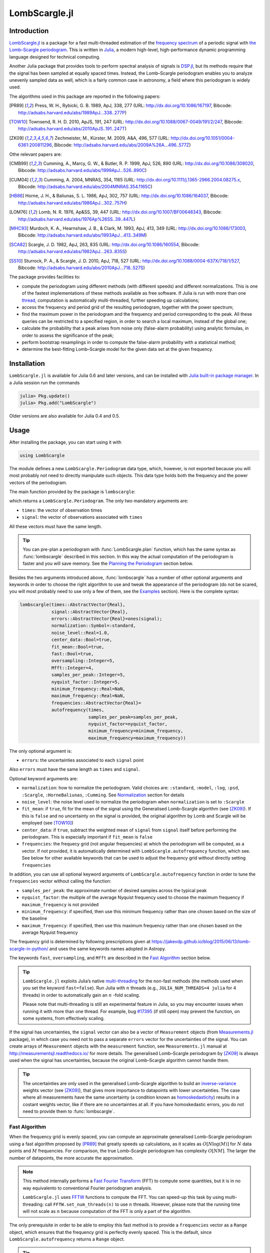 LombScargle.jl
==============

Introduction
------------

`LombScargle.jl <https://github.com/giordano/LombScargle.jl>`__ is a package for
a fast multi-threaded estimation of the `frequency spectrum
<https://en.wikipedia.org/wiki/Frequency_spectrum>`__ of a periodic signal with
`the Lomb–Scargle periodogram
<https://en.wikipedia.org/wiki/The_Lomb–Scargle_periodogram>`__.  This is
written in `Julia <http://julialang.org/>`__, a modern high-level,
high-performance dynamic programming language designed for technical computing.

Another Julia package that provides tools to perform spectral analysis of
signals is `DSP.jl <https://github.com/JuliaDSP/DSP.jl>`__, but its methods
require that the signal has been sampled at equally spaced times.  Instead, the
Lomb–Scargle periodogram enables you to analyze unevenly sampled data as well,
which is a fairly common case in astronomy, a field where this periodogram is
widely used.

The algorithms used in this package are reported in the following papers:

.. [PR89] Press, W. H., Rybicki, G. B. 1989, ApJ, 338, 277 (URL:
	  http://dx.doi.org/10.1086/167197, Bibcode:
	  http://adsabs.harvard.edu/abs/1989ApJ...338..277P)
.. [TOW10] Townsend, R. H. D. 2010, ApJS, 191, 247 (URL:
	   http://dx.doi.org/10.1088/0067-0049/191/2/247, Bibcode:
	   http://adsabs.harvard.edu/abs/2010ApJS..191..247T)
.. [ZK09] Zechmeister, M., Kürster, M. 2009, A&A, 496, 577 (URL:
	  http://dx.doi.org/10.1051/0004-6361:200811296, Bibcode:
	  http://adsabs.harvard.edu/abs/2009A%26A...496..577Z)

Othe relevant papers are:

.. [CMB99] Cumming, A., Marcy, G. W., & Butler, R. P. 1999, ApJ, 526, 890 (URL:
	   http://dx.doi.org/10.1086/308020, Bibcode:
	   http://adsabs.harvard.edu/abs/1999ApJ...526..890C)
.. [CUM04] Cumming, A. 2004, MNRAS, 354, 1165 (URL:
	   http://dx.doi.org/10.1111/j.1365-2966.2004.08275.x, Bibcode:
	   http://adsabs.harvard.edu/abs/2004MNRAS.354.1165C)
.. [HB86] Horne, J. H., & Baliunas, S. L. 1986, ApJ, 302, 757 (URL:
	  http://dx.doi.org/10.1086/164037, Bibcode:
	  http://adsabs.harvard.edu/abs/1986ApJ...302..757H)
.. [LOM76] Lomb, N. R. 1976, Ap&SS, 39, 447 (URL:
	   http://dx.doi.org/10.1007/BF00648343, Bibcode:
	   http://adsabs.harvard.edu/abs/1976Ap%26SS..39..447L)
.. [MHC93] Murdoch, K. A., Hearnshaw, J. B., & Clark, M. 1993, ApJ, 413, 349
	   (URL: http://dx.doi.org/10.1086/173003, Bibcode:
	   http://adsabs.harvard.edu/abs/1993ApJ...413..349M)
.. [SCA82] Scargle, J. D. 1982, ApJ, 263, 835 (URL:
	   http://dx.doi.org/10.1086/160554, Bibcode:
	   http://adsabs.harvard.edu/abs/1982ApJ...263..835S)
.. [SS10] Sturrock, P. A., & Scargle, J. D. 2010, ApJ, 718, 527 (URL:
	  http://dx.doi.org/10.1088/0004-637X/718/1/527, Bibcode:
	  http://adsabs.harvard.edu/abs/2010ApJ...718..527S)

The package provides facilities to:

* compute the periodogram using different methods (with different speeds) and
  different normalizations.  This is one of the fastest implementations of these
  methods available as free software.  If Julia is run with more than one
  `thread
  <http://docs.julialang.org/en/stable/manual/parallel-computing/#multi-threading-experimental>`_,
  computation is automatically multi-threaded, further speeding up calculations;
* access the frequency and period grid of the resulting periodogram, together
  with the power spectrum;
* find the maximum power in the periodogram and the frequency and period
  corresponding to the peak.  All these queries can be restricted to a specified
  region, in order to search a local maximum, instead of the global one;
* calculate the probability that a peak arises from noise only (false-alarm
  probability) using analytic formulas, in order to assess the significance of
  the peak;
* perform bootstrap resamplings in order to compute the false-alarm probability
  with a statistical method;
* determine the best-fitting Lomb–Scargle model for the given data set at the
  given frequency.

Installation
------------

``LombScargle.jl`` is available for Julia 0.6 and later versions, and can be
installed with `Julia built-in package manager
<http://docs.julialang.org/en/stable/manual/packages/>`__.  In a Julia session
run the commands

.. code-block:: julia

    julia> Pkg.update()
    julia> Pkg.add("LombScargle")

Older versions are also available for Julia 0.4 and 0.5.

Usage
-----

After installing the package, you can start using it with

.. code-block:: julia

    using LombScargle

The module defines a new ``LombScargle.Periodogram`` data type, which, however,
is not exported because you will most probably not need to directly manipulate
such objects.  This data type holds both the frequency and the power vectors of
the periodogram.

The main function provided by the package is ``lombscargle``:

.. function:: lombscargle(times::AbstractVector{Real}, signal::AbstractVector{Real})

which returns a ``LombScargle.Periodogram``.  The only two mandatory arguments
are:

-  ``times``: the vector of observation times
-  ``signal``: the vector of observations associated with ``times``

All these vectors must have the same length.

.. Tip::

   You can pre-plan a periodogram with :func:`LombScargle.plan` function, which
   has the same syntax as :func:`lombscargle` described in this section.  In
   this way the actual computation of the periodogram is faster and you will
   save memory.  See the `Planning the Periodogram`_ section below.

Besides the two arguments introduced above, :func:`lombscargle` has a number of
other optional arguments and keywords in order to choose the right algorithm to
use and tweak the appearance of the periodogram (do not be scared, you will most
probably need to use only a few of them, see the Examples_ section).  Here is
the complete syntax:

.. code-block:: julia

    lombscargle(times::AbstractVector{Real},
                signal::AbstractVector{Real},
                errors::AbstractVector{Real}=ones(signal);
                normalization::Symbol=:standard,
                noise_level::Real=1.0,
                center_data::Bool=true,
                fit_mean::Bool=true,
                fast::Bool=true,
                oversampling::Integer=5,
                Mfft::Integer=4,
                samples_per_peak::Integer=5,
                nyquist_factor::Integer=5,
                minimum_frequency::Real=NaN,
                maximum_frequency::Real=NaN,
                frequencies::AbstractVector{Real}=
                autofrequency(times,
                              samples_per_peak=samples_per_peak,
                              nyquist_factor=nyquist_factor,
                              minimum_frequency=minimum_frequency,
                              maximum_frequency=maximum_frequency))

The only optional argument is:

-  ``errors``: the uncertainties associated to each ``signal`` point

Also ``errors`` must have the same length as ``times`` and ``signal``.

Optional keyword arguments are:

- ``normalization``: how to normalize the periodogram.  Valid choices are:
  ``:standard``, ``:model``, ``:log``, ``:psd``, ``:Scargle``,
  ``:HorneBaliunas``, ``:Cumming``.  See Normalization_ section for details
- ``noise_level``: the noise level used to normalize the periodogram when
  ``normalization`` is set to ``:Scargle``
- ``fit_mean``: if ``true``, fit for the mean of the signal using the
  Generalised Lomb–Scargle algorithm (see [ZK09]_).  If this is ``false`` and no
  uncertainty on the signal is provided, the original algorithm by Lomb and
  Scargle will be employed (see [TOW10]_)
- ``center_data``: if ``true``, subtract the weighted mean of ``signal`` from
  ``signal`` itself before performing the periodogram.  This is especially
  important if ``fit_mean`` is ``false``
- ``frequencies``: the frequecy grid (not angular frequencies) at which the
  periodogram will be computed, as a vector. If not provided, it is
  automatically determined with ``LombScargle.autofrequency`` function, which
  see. See below for other available keywords that can be used to adjust the
  frequency grid without directly setting ``frequencies``

In addition, you can use all optional keyword arguments of
``LombScargle.autofrequency`` function in order to tune the
``frequencies`` vector without calling the function:

-  ``samples_per_peak``: the approximate number of desired samples
   across the typical peak
-  ``nyquist_factor``: the multiple of the average Nyquist frequency
   used to choose the maximum frequency if ``maximum_frequency`` is not
   provided
-  ``minimum_frequency``: if specified, then use this minimum frequency
   rather than one chosen based on the size of the baseline
-  ``maximum_frequency``: if specified, then use this maximum frequency
   rather than one chosen based on the average Nyquist frequency

The frequency grid is determined by following prescriptions given at
https://jakevdp.github.io/blog/2015/06/13/lomb-scargle-in-python/ and
uses the same keywords names adopted in Astropy.

The keywords ``fast``, ``oversampling``, and ``Mfft`` are described in the `Fast
Algorithm`_ section below.

.. Tip::

   ``LombScargle.jl`` exploits Julia’s native `multi-threading
   <http://docs.julialang.org/en/stable/manual/parallel-computing/#multi-threading-experimental>`_
   for the non-fast methods (the methods used when you set the keyword
   ``fast=false``).  Run Julia with :math:`n` threads (e.g.,
   ``JULIA_NUM_THREADS=4 julia`` for 4 threads) in order to automatically gain
   an :math:`n` -fold scaling.

   Please note that multi-threading is still an experimental feature in Julia,
   so you may encounter issues when running it with more than one thread.  For
   example, bug `#17395 <https://github.com/JuliaLang/julia/issues/17395>`__ (if
   still open) may prevent the function, on some systems, from effectively
   scaling.

If the signal has uncertainties, the ``signal`` vector can also be a vector of
``Measurement`` objects (from `Measurements.jl
<https://github.com/giordano/Measurements.jl>`__ package), in which case you
need not to pass a separate ``errors`` vector for the uncertainties of the
signal. You can create arrays of ``Measurement`` objects with the
``measurement`` function, see ``Measurements.jl`` manual at
http://measurementsjl.readthedocs.io/ for more details.  The generalised
Lomb–Scargle periodogram by [ZK09]_ is always used when the signal has
uncertainties, because the original Lomb–Scargle algorithm cannot handle them.

.. Tip::

   The uncertainties are only used in the generalised Lomb–Scargle algorithm to
   build an `inverse-variance
   <https://en.wikipedia.org/wiki/Inverse-variance_weighting>`_ weights vector
   (see [ZK09]_), that gives more importance to datapoints with lower
   uncertainties.  The case where all measurements have the same uncertainty (a
   condition known as `homoskedasticity
   <https://en.wikipedia.org/wiki/Homoscedasticity>`_) results in a costant
   weights vector, like if there are no uncertainties at all.  If you have
   homoskedastic errors, you do not need to provide them to :func:`lombscargle`.

Fast Algorithm
~~~~~~~~~~~~~~

When the frequency grid is evenly spaced, you can compute an approximate
generalised Lomb–Scargle periodogram using a fast algorithm proposed by [PR89]_
that greatly speeds up calculations, as it scales as :math:`O[N \log(M)]` for
:math:`N` data points and :math:`M` frequencies.  For comparison, the true
Lomb–Scargle periodogram has complexity :math:`O[NM]`.  The larger the number of
datapoints, the more accurate the approximation.

.. Note::

   This method internally performs a `Fast Fourier Transform
   <https://en.wikipedia.org/wiki/Fast_Fourier_transform>`_ (FFT) to compute
   some quantities, but it is in no way equivalento to conventional Fourier
   periodogram analysis.

   ``LombScargle.jl`` uses `FFTW <http://fftw.org/>`_ functions to compute the
   FFT.  You can speed-up this task by using multi-threading: call
   ``FFTW.set_num_threads(n)`` to use :math:`n` threads.  However, please note
   that the running time will not scale as :math:`n` because computation of the
   FFT is only a part of the algorithm.

The only prerequisite in order to be able to employ this fast method is to
provide a ``frequencies`` vector as a ``Range`` object, which ensures that the
frequency grid is perfectly evenly spaced.  This is the default, since
``LombScargle.autofrequency`` returns a ``Range`` object.

.. Tip::

   In Julia, a ``Range`` object can be constructed for example with the
   `linspace
   <http://docs.julialang.org/en/stable/stdlib/arrays/#Base.linspace>`_ function
   (you specify the start and the end of the range, and optionally the length of
   the vector) or with the syntax `start:stop
   <http://docs.julialang.org/en/stable/stdlib/math/#Base.:>`_ (you specify the
   start and the end of the range, and optionally the linear step; a related
   function is `colon
   <http://docs.julialang.org/en/stable/stdlib/math/#Base.colon>`_).  Somewhere
   in the middle is the `range
   <http://docs.julialang.org/en/stable/stdlib/math/#Base.range>`_ function: you
   specify the start of the range and the length of the vector, and optionally
   the linear step.

Since this fast method is accurate only for large datasets, it is enabled by
default only if the number of output frequencies is larger than 200.  You can
override the default choice of using this method by setting the ``fast`` keyword
to ``true`` or ``false``.  We recall that in any case, the ``frequencies``
vector must be a ``Range`` in order to use this method.

To summarize, provided that ``frequencies`` vector is a ``Range`` object, you
can use the fast method:

* by default if the length of the output frequency grid is larger than 200
  points
* in any case with the ``fast=true`` keyword

Setting ``fast=false`` always ensures you that this method will not be used,
instead ``fast=true`` actually enables it only if ``frequencies`` is a
``Range``.

The two integer keywords ``ovesampling`` and ``Mfft`` can be passed to
:func:`lombscargle` in order to affect the computation in the fast method:

* ``oversampling``: oversampling the frequency factor for the approximation;
  roughly the number of time samples across the highest-frequency sinusoid.
  This parameter contains the tradeoff between accuracy and speed.
* ``Mfft``: the number of adjacent points to use in the FFT approximation.

Normalization
~~~~~~~~~~~~~

By default, the periodogram :math:`p(f)` is normalized so that it has values in
the range :math:`0 \leq p(f) \leq 1`, with :math:`p = 0` indicating no
improvement of the fit and :math:`p = 1` a "perfect" fit (100% reduction of
:math:`\chi^2` or :math:`\chi^2 = 0`).  This is the normalization suggested by
[LOM76]_ and [ZK09]_, and corresponds to the ``:standard`` normalization in
:func:`lombscargle` function.  [ZK09]_ wrote the formula for the power of the
periodogram at frequency :math:`f` as

.. math:: p(f) = \frac{1}{YY}\left[\frac{YC^2_{\tau}}{CC_{\tau}} + \frac{YS^2_{\tau}}{SS_{\tau}}\right]

See the paper for details.  The other normalizations for periodograms
:math:`P(f)` are calculated from this one.  In what follows, :math:`N` is the
number of observations.

- ``:model``:

  .. math::
     P(f) = \frac{p(f)}{1 - p(f)}

- ``:log``:

  .. math::
     P(f) = -\log(1 - p(f))

- ``:psd``:

  .. math::
     P(f) = \frac{1}{2}\left[\frac{YC^2_{\tau}}{CC_{\tau}} +
            \frac{YS^2_{\tau}}{SS_{\tau}}\right] = p(f) \frac{YY}{2}

- ``:Scargle``:

  .. math::
     P(f) = \frac{p(f)}{\text{noise level}}

  This normalization can be used when you know the noise level (expected from
  the a priori known noise variance or population variance), but this isn’t
  usually the case.  See [SCA82]_
- ``:HorneBaliunas``:

  .. math::
     P(f) = \frac{N - 1}{2} p(f)

  This is like the ``:Scargle`` normalization, where the noise has been
  estimated for Gaussian noise to be :math:`(N - 1)/2`.  See [HB86]_
- If the data contains a signal or if errors are under- or overestimated or if
  intrinsic variability is present, then :math:`(N-1)/2` may not be a good
  uncorrelated estimator for the noise level.  [CMB99]_ suggested to estimate
  the noise level a posteriori with the residuals of the best fit and normalised
  the periodogram as:

  .. math::
     P(f) = \frac{N - 3}{2} \frac{p(f)}{1 - p(f_{\text{best}})}

  This is the ``:Cumming`` normalization option

Planning the Periodogram
~~~~~~~~~~~~~~~~~~~~~~~~

In a manner similar to planning Fourier transforms with FFTW, it is possible to
speed-up computation of the Lomb–Scargle periodogram by pre-planning it with
``LombScargle.plan`` function.  It has the same syntax as :func:`lombscargle`,
which in the base case is:

.. function:: LombScargle.plan(times::AbstractVector{Real}, signal::AbstractVector{Real})

It takes all the same argument as :func:`lombscargle` shown above and returns a
``LombScargle.PeriodogramPlan`` object after having pre-computed certain
quantities needed afterwards, and pre-allocated the memory for the periodogram.
It is highly suggested to plan a periodogram before actually computing it,
especially for the fast method.  Once you plan a periodogram, you can pass the
``LombScargle.PeriodogramPlan`` to :func:`lombscargle` as the only argument.

Pre-planning the periodogram is also useful if you want to calculate the
false-alarm probability via bootstrapping with :func:`LombScargle.bootstrap`
function, because you ensure that you will use the same options you used to
compute the periodogram, besides saving time and memory.

Access Frequency Grid and Power Spectrum of the Periodogram
~~~~~~~~~~~~~~~~~~~~~~~~~~~~~~~~~~~~~~~~~~~~~~~~~~~~~~~~~~~

.. function:: power(p::Periodogram)
.. function:: freq(p::Periodogram)
.. function:: freqpower(p::Periodogram)

:func:`lombscargle` function return a ``LombScargle.Periodogram`` object, but
you most probably want to use the frequency grid and the power spectrum. You can
access these vectors with ``freq`` and ``power`` functions, just like in
``DSP.jl`` package. If you want to get the 2-tuple ``(freq(p), power(p))`` use
the ``freqpower`` function.

Access Periods and their and Power in the Periodogram
~~~~~~~~~~~~~~~~~~~~~~~~~~~~~~~~~~~~~~~~~~~~~~~~~~~~~

.. function:: period(p::Periodogram)
.. function:: periodpower(p::Periodogram)

These utilities are the analogs of :func:`freq` and :func:`freqpower`, but
relative to the periods instead of the frequencies.  Thus ``period(p)`` returns
the vector of periods in the periodogram, that is ``1./freq(p)``, and
``periodpower(p)`` gives you the 2-tuple ``(period(p), power(p))``.

``findmaxpower``, ``findmaxfreq``, and ``findmaxperiod`` Functions
~~~~~~~~~~~~~~~~~~~~~~~~~~~~~~~~~~~~~~~~~~~~~~~~~~~~~~~~~~~~~~~~~~

.. function:: findmaxpower(p::Periodogram)
.. function:: findmaxfreq(p::Periodogram, [interval::AbstractVector{Real}], threshold::Real=findmaxpower(p))
.. function:: findmaxperiod(p::Periodogram, [interval::AbstractVector{Real}], threshold::Real=findmaxpower(p))

Once you compute the periodogram, you usually want to know which are the
frequencies or periods with highest power.  To do this, you can use the
:func:`findmaxfreq` and :func:`findmaxperiod` functions.  They return the vector
of frequencies and periods, respectively, with the highest power in the
periodogram ``p``.  If a scalar real argument ``threshold`` is provided, return
the frequencies with power larger than or equal to ``threshold``.  If you want
to limit the search to a narrower frequency or period range, pass as second
argument a vector with the extrema of the interval.

The value of the highest power of a periodogram can be calculated with the
:func:`findmaxpower` function.

False-Alarm Probability
~~~~~~~~~~~~~~~~~~~~~~~

.. function:: prob(P::Periodogram, power::Real)
.. function:: probinv(P::Periodogram, prob::Real)
.. function:: fap(P::Periodogram, power::Real)
.. function:: fapinv(P::Periodogram, fap::Real)

Noise in the data produce fluctuations in the periodogram that will present
several local peaks, but not all of them related to real periodicities.  The
significance of the peaks can be tested by calculating the probability that its
power can arise purely from noise.  The higher the value of the power, the lower
will be this probability.

.. Note::

   [CMB99]_ showed that the different normalizations result in different
   probability functions.  ``LombScargle.jl`` can calculate the probability (and
   the false-alarm probability) only for the normalizations reported by [ZK09]_,
   that are ``:standard``, ``:Scargle``, ``:HorneBaliunas``, and ``:Cumming``.

The probability :math:`\text{Prob}(p > p_{0})` that the periodogram power
:math:`p` can exceed the value :math:`p_{0}` can be calculated with the
:func:`prob` function, whose first argument is the periodogram and the second
one is the :math:`p_{0}` value.  The function :func:`probinv` is its inverse: it
takes the probability as second argument and returns the corresponding
:math:`p_{0}` value.

Here are the probability functions for each normalization supported by
``LombScargle.jl``:

- ``:standard`` (:math:`p \in [0, 1]`):

  .. math::
     \text{Prob}(p > p_{0}) = (1 - p_{0})^{(N - 3)/2}

- ``:Scargle`` (:math:`p \in [0, \infty)`):

  .. math::
     \text{Prob}(p > p_{0}) = \exp(-p_{0})

- ``:HorneBaliunas`` (:math:`p \in [0, (N - 1)/2]`):

  .. math::
     \text{Prob}(p > p_{0}) = \left(1 - \frac{2p_{0}}{N - 1}\right)^{(N - 3)/2}

- ``:Cumming`` (:math:`p \in [0, \infty)`):

  .. math::
     \text{Prob}(p > p_{0}) = \left(1 + \frac{2p_{0}}{N - 3}\right)^{-(N - 3)/2}

As explained by [SS10]_, «the term "false-alarm probability" denotes the
probability that at least one out of :math:`M` independent power values in a
prescribed search band of a power spectrum computed from a white-noise time
series is expected to be as large as or larger than a given value».
``LombScargle.jl`` provides the :func:`fap` function to calculate the
false-alarm probability (FAP) of a given power in a periodogram.  Its first
argument is the periodogram, the second one is the value :math:`p_{0}` of the
power of which you want to calculate the FAP.  The function :func:`fap` uses the
formula

.. math::
   \text{FAP} = 1 - (1 - \text{Prob}(p > p_{0}))^M

where :math:`M` is the number of independent frequencies estimated with :math:`M
= T \cdot \Delta f`, being :math:`T` the duration of the observations and
:math:`\Delta f` the width of the frequency range in which the periodogram has
been calculated (see [CUM04]_).  The function :func:`fapinv` is the inverse of
:func:`fap`: it takes as second argument the value of the FAP and returns the
corresponding value :math:`p_{0}` of the power.

The detection threshold :math:`p_{0}` is the periodogram power corresponding to
some (small) value of :math:`\text{FAP}`, i.e. the value of :math:`p` exceeded
due to noise alone in only a small fraction :math:`\text{FAP}` of trials.  An
observed power larger than :math:`p_{0}` indicates that a signal is likely
present (see [CUM04]_).

.. Caution::

   Some authors stressed that this method to calculate the false-alarm
   probability is not completely reliable.  A different approach to calculate
   the false-alarm probability is to perform Monte Carlo or bootstrap
   simulations in order to determine how often a certain power level
   :math:`p_{0}` is exceeded just by chance (see [CMB99]_, [CUM04]_, and
   [ZK09]_).  See next section.

Bootstrapping
'''''''''''''

.. function:: LombScargle.bootstrap(N::Integer, t::AbstractVector{Real}, s::AbstractVector{Real}, ...)
.. function:: LombScargle.bootstrap(N::Integer, plan::LombScargle.PeriodogramPlan)
.. function:: fap(b::Bootstrap, power::Real)
.. function:: fapinv(b::Bootstrap, prob::Real)

One of the possible and most simple statistical methods that you can use to
measure the false-alarm probability and its inverse is `bootstrapping
<https://en.wikipedia.org/wiki/Bootstrapping_%28statistics%29>`__ (see section
4.2.2 of [MHC93]_).

.. Note::

   We emphasize that you can use this method only if you know your data points
   are `independent and identically distributed
   <https://en.wikipedia.org/wiki/Independent_and_identically_distributed_random_variables>`__,
   and they have `white uncorrelated noise
   <https://en.wikipedia.org/wiki/White_noise>`__.

The recipe of the bootstrap method is very simple to implement:

* repeat the Lomb–Scargle analysis a large number :math:`N` of times on the
  original data, but with the signal (and errors, if present) vector randomly
  shuffled.  As an alternative, shuffle only the time vector;
* out of all these simulations, store the powers of the highest peaks;
* in order to estimate the false-alarm probability of a given power, count how
  many times the highest peak of the simulations exceeds that power, as a
  fraction of :math:`N`.  If you instead want to find the inverse of the
  false-alarm probability :math:`\text{prob}`, looks for the
  :math:`N\cdot\text{prob}`-th element of the highest peaks vector sorted in
  descending order.

Remember to pass to :func:`lombscargle` function the same options, if any, you
used to compute the Lomb–Scargle periodogram before.

``LombScargle.jl`` provides simple methods to perform such analysis.  The
:func:`LombScargle.bootstrap` function allows you to create a bootstrap sample
with ``N`` permutations of the original data.  All the arguments after the first
one are passed around to :func:`lombscargle`.  The output is a
``LombScargle.Bootstrap`` object.

You can also pass to :func:`LombScargle.bootstrap` a pre-computed
``LombScargle.PeriodogramPlan`` as second argument.  In this way you will be
sure to use exactly the same options you used before for computing the
periodogram with the same periodogram plan.

The false-alarm probability and its inverse can be calculated with :func:`fap`
and :func:`fapinv` functions respectively.  Their syntax is the same as the
methods introduced above, but with a ``LombScargle.Bootstrap`` object as first
argument, instead of the ``LombScargle.Periodogram`` one.

``LombScargle.model`` Function
~~~~~~~~~~~~~~~~~~~~~~~~~~~~~~

.. function:: LombScargle.model(times, signal, frequency)

For each frequency :math:`f` (and hence for the corresponding angular frequency
:math:`\omega = 2\pi f`) the Lomb–Scargle algorithm looks for the sinusoidal
function of the type

.. math::

   a_f\cos(\omega t) + b_f\sin(\omega t) + c_f

that best fits the data.  In the original Lomb–Scargle algorithm the offset
:math:`c` is null (see [LOM76]_).  In order to find the best-fitting
coefficients :math:`a_f`, :math:`b_f`, and :math:`c_f` for the given frequency
:math:`f`, without actually performing the periodogram, you can solve the linear
system :math:`\mathbf{A}x = \mathbf{y}`, where :math:`\mathbf{A}` is the matrix

.. math::

   \begin{bmatrix}
     \cos(\omega t) & \sin(\omega t) & 1
   \end{bmatrix} =
   \begin{bmatrix}
     \cos(\omega t_{1}) & \sin(\omega t_{1}) & 1      \\
     \vdots             & \vdots             & \vdots \\
     \cos(\omega t_{n}) & \sin(\omega t_{n}) & 1
   \end{bmatrix}

:math:`t = [t_1, \dots, t_n]^\text{T}` is the column vector of observation
times, :math:`x` is the column vector with the unknown coefficients

.. math::

   \begin{bmatrix}
     a_f \\
     b_f \\
     c_f
   \end{bmatrix}

and :math:`\textbf{y}` is the column vector of the signal.  The solution of the
matrix gives the wanted coefficients.

This is what the :func:`LombScargle.model` function does in order to return the
best fitting Lomb–Scargle model for the given signal at the given frequency.

Mandatory arguments are:

* ``times``: the observation times
* ``signal``: the signal, sampled at ``times`` (must have the same length as
  ``times``)
* ``frequency``: the frequency at which to calculate the model

The complete syntax of :func:`LombScargle.model` has additional arguments:

.. code-block:: julia

    LombScargle.model(times::AbstractVector{Real},
                      signal::AbstractVector{Real},
                      [errors::AbstractVector{Real},]
                      frequency::Real,
                      [times_fit::AbstractVector{Real}];
                      center_data::Bool=true,
                      fit_mean::Bool=true)

The optional arguments are:

* ``errors``: the vector of uncertainties of the signal.  If provided, it must
  have the same length as ``signal`` and ``times``, and be the third argument.
  Like for :func:`lombscargle`, if the signal has uncertainties, the ``signal``
  vector can also be a vector of ``Measurement`` objects, and this argument
  should be omitted
* ``times_fit``: the vector of times at which the model will be calculated.  It
  defaults to ``times``.  If provided, it must come after ``frequency``

Optional boolean keywords ``center_data`` and ``fit_mean`` have the same meaning
as in :func:`lombscargle` function:

* ``fit_mean``: whether to fit for the mean.  If this is ``false``, like in the
  original Lomb–Scargle periodogram, :math:`\mathbf{A}` does not have the third
  column of ones, :math:`c_f` is set to :math:`0` and the unknown vector to be
  determined becomes :math:`x = [a_f, b_f]^\text{T}`
* ``center_data``: whether the data should be pre-centered before solving the
  linear system.  This is particularly important if ``fit_mean=false``

Examples
--------

Here is an example of a noisy periodic signal (:math:`\sin(\pi t) +
1.5\cos(2\pi t)`) sampled at unevenly spaced times.

.. code-block:: julia

   julia> using LombScargle

   julia> ntimes = 1001
   1001

   julia> t = linspace(0.01, 10pi, ntimes) # Observation times
   0.01:0.03140592653589793:31.41592653589793

   julia> t += step(t)*rand(ntimes) # Randomize times

   julia> s = sinpi.(t) .+ 1.5cospi.(2t) .+ rand(ntimes) # The signal

   julia> plan = LombScargle.plan(t, s); # Pre-plan the periodogram

   julia> pgram = lombscargle(plan) # Compute the periodogram
   LombScargle.Periodogram{Float64,StepRangeLen{Float64,Base.TwicePrecision{Float64},Base.TwicePrecision{Float64}},Array{Float64,1}}([0.000472346, 0.000461633, 0.000440906, 0.000412717, 0.000383552, 0.000355828, 0.000289723, 0.000154585, 3.44734e-5, 5.94437e-7  …  3.15125e-5, 0.000487391, 0.0018939, 0.00367003, 0.00484181, 0.00495189, 0.00453233, 0.00480968, 0.00619657, 0.0074052], 0.003185690706734265:0.00637138141346853:79.72190993602499, [0.0295785, 0.0540516, 0.0780093, 0.122759, 0.15685, 0.192366, 0.206601, 0.252829, 0.265771, 0.315443  …  31.1512, 31.1758, 31.2195, 31.2342, 31.2752, 31.293, 31.3517, 31.3761, 31.4148, 31.4199], :standard)

You can plot the result, for example with `Plots
<https://github.com/tbreloff/Plots.jl>`__ package.  Use :func:`freqpower`
function to get the frequency grid and the power of the periodogram as a
2-tuple.

.. code-block:: julia

   using Plots
   plot(freqpower(pgram)...)

.. image:: freq-periodogram.png

You can also plot the power vs the period, instead of the frequency, with
:func:`periodpower`:

.. code-block:: julia

   using Plots
   plot(periodpower(pgram)...)

.. image:: period-periodogram.png


.. Caution::

   If you do not fit for the mean of the signal (``fit_mean=false`` keyword to
   :func:`lombscargle` function) without centering the data
   (``center_data=false``) you can get inaccurate results.  For example,
   spurious peaks at low frequencies can appear and the real peaks lose power:

   .. code-block:: julia

      plot(freqpower(lombscargle(t, s, fit_mean=false, center_data=false))...)

   .. image:: figure_2.png

.. Tip::

   You can tune the frequency grid with appropriate keywords to
   :func:`lombscargle` function.  For example, in order to increase the sampling
   increase ``samples_per_peak``, and set ``maximum_frequency`` to lower values
   in order to narrow the frequency range:

   .. code-block:: julia

      plot(freqpower(lombscargle(t, s, samples_per_peak=20, maximum_frequency=1.5))...)

   .. image:: figure_3.png

   If you simply want to use your own frequency grid, directly set the
   ``frequencies`` keyword:

   .. code-block:: julia

      plot(freqpower(lombscargle(t, s, frequencies=0.001:1e-3:1.5))...)

   .. image:: figure_4.png

Signal with Uncertainties
~~~~~~~~~~~~~~~~~~~~~~~~~

The generalised Lomb–Scargle periodogram is able to handle a signal with
uncertainties, and they will be used as weights in the algorithm.  The
uncertainties can be passed either as the third optional argument ``errors`` to
:func:`lombscargle` or by providing this function with a ``signal`` vector of
type ``Measurement`` (from `Measurements.jl
<https://github.com/giordano/Measurements.jl>`__ package).

.. code-block:: julia

    using Measurements, Plots
    ntimes = 1001
    t = linspace(0.01, 10pi, ntimes)
    s = sinpi.(2t)
    errors = rand(0.1:1e-3:4.0, ntimes)
    # Run one of the two following equivalent commands
    plot(freqpower(lombscargle(t, s, errors, maximum_frequency=1.5))...)
    plot(freqpower(lombscargle(t, measurement(s, errors), maximum_frequency=1.5))...)

.. image:: freq-uncertainties.png

This is the plot of the power versus the period:

.. code-block:: julia

    # Run one of the two following equivalent commands
    plot(periodpower(lombscargle(t, s, errors, maximum_frequency=1.5))...)
    plot(periodpower(lombscargle(t, measurement(s, errors), maximum_frequency=1.5))...)

.. image:: period-uncertainties.png

We recall that the generalised Lomb–Scargle algorithm is used when the
``fit_mean`` optional keyword to :func:`lombscargle` is ``true`` if no error is
provided, instead it is always used if the signal has uncertainties.

Find Highest Power and Associated Frequencies and Periods
~~~~~~~~~~~~~~~~~~~~~~~~~~~~~~~~~~~~~~~~~~~~~~~~~~~~~~~~~

:func:`findmaxfreq` function tells you the frequencies with the highest power in
the periodogram (and you can get the period by taking its inverse):

.. code-block:: julia

   julia> t = linspace(0, 10, 1001)

   julia> s = sinpi.(t)

   julia> plan = LombScargle.plan(t, s) # Plan the periodogram

   julia> p = lombscargle(plan)

   julia> findmaxperiod(p) # Period with highest power
   1-element Array{Float64,1}:
    0.00498778

   julia> findmaxfreq(p) # Frequency with the highest power
   1-element Array{Float64,1}:
    200.49

This peak is at high frequencies, very far from the expected value of the period
of 2.  In order to find the real peak, you can either narrow the ranges in order
to exclude higher armonics

.. code-block:: julia

   julia> findmaxperiod(p, [1, 10]) # Limit the search to periods in [1, 10]
   1-element Array{Float64,1}:
    2.04082

   julia> findmaxfreq(p, [0.1, 1]) # Limit the search to frequencies in [0.1, 1]
   1-element Array{Float64,1}:
    0.49

or pass the ``threshold`` argument to :func:`findmaxfreq` or
:func:`findmaxperiod`.  You can use :func:`findmaxpower` to discover the highest
power in the periodogram:

.. code-block:: julia

   julia> findmaxpower(p)
   0.9958310178312316

   julia> findmaxperiod(p, 0.95)
   10-element Array{Float64,1}:
    2.04082
    1.96078
    0.0100513
    0.0100492
    0.00995124
    0.00994926
    0.00501278
    0.00501228
    0.00498778
    0.00498728

   julia> findmaxfreq(p, 0.95)
   10-element Array{Float64,1}:
      0.49
      0.51
     99.49
     99.51
    100.49
    100.51
    199.49
    199.51
    200.49
    200.51

The first peak is the real one, the other double peaks appear at higher
armonics.

.. Tip::

   Usually, plotting the periodogram can give you a clue of what’s going on.

Significance of the Peaks
~~~~~~~~~~~~~~~~~~~~~~~~~

The significance of the peaks in the Lomb–Scargle periodogram can be assessed by
measuring the `False-Alarm Probability`_.  Analytic expressions of this quantity
and its inverse can be obtained with the :func:`fap` and :func:`fapinv`
functions, respectively.

.. code-block:: julia

   julia> t = linspace(0.01, 20, samples_per_peak = 10)

   julia> s = sinpi.(e.*t).^2 .- cos.(5t).^4

   julia> plan = LombScargle.plan(t, s)

   julia> p = lombscargle(plan)

   # Find the false-alarm probability for the highest peak.
   julia> fap(p, 0.3)
   0.028198095962262748

Thus, a peak with power :math:`0.3` has a probability of :math:`0.028` that it
is due to noise only.  A quantity that is often used is the inverse of the
false-alarm probability as well: what is the minimum power whose false-alarm
probability is lower than the given probability?  For example, if you want to
know the minimum power for which the false-alarm probability is at most
:math:`0.01` you can use:

.. code-block:: julia

   julia> fapinv(p, 0.01)
   0.3304696923786712

As we already noted, analytic expressions of the false-alarm probability and its
inverse may not be reliable if your data does not satisfy specific assumptions.
A better way to calculate this quantity is to use statistical methods.  One of
this is bootstrapping.  In ``LombScargle.jl``, you can use the function
:func:`LombScargle.bootstrap` to create a bootstrap sample and then you can
calculate the false-alarm probability and its inverse using this sample.

.. Tip::

   When applying the bootstrap method you should use the same options you used
   to perform the periodogram on your data.  Using the same periodogram plan you
   used to compute the periodogram will ensure that you use the same options.
   However, note that the fast method gives approximate results that for some
   frequencies may not be reliable (they can go outside the range :math:`[0, 1]`
   for the standard normalization).  More robust results can be obtained with
   the ``fast = false`` option.

.. code-block:: julia

   # Create a bootstrap sample with 10000
   # resamplings of the original data, re-using the
   # same periodogram plan.  The larger the better.
   # This may take some minutes.
   julia> b = LombScargle.bootstrap(10000, plan)

   # Calculate the false-alarm probability of a peak
   # with power 0.3 using this bootstrap sample.
   julia> fap(b, 0.3)
   0.0209

   # Calculate the lowest power that has probability
   # less than 0.01 in this bootstrap sample.
   julia> fapinv(b, 0.01)
   0.3268290388848437

If you query :func:`fapinv` with a too low probability, the corresponding power
cannot be determined and you will get ``NaN`` as result.

.. code-block:: julia

   julia> fapinv(b, 1e-5)
   NaN

If you want to find the power corresponding to a false-alarm probability of
:math:`\text{prob} = 10^{-5}`, you have to create a new bootstrap sample with
:math:`N` resamplings so that :math:`N\cdot\text{prob}` can be rounded to an
integer larger than or equal to one (for example :math:`N = 10^{5}`).

Find the Best-Fitting Model
~~~~~~~~~~~~~~~~~~~~~~~~~~~

The :func:`LombScargle.model` function can help you to test whether a certain
frequency fits well your data.

.. code-block:: julia

    using Plots
    t = linspace(0.01, 10pi, 1000) # Observation times
    s = sinpi.(t) .+ 1.2cospi.(t) .+ 0.3rand(length(t)) # The noisy signal
    # Pick-up the best frequency
    f = findmaxfreq(lombscargle(t, s, maximum_frequency=10, samples_per_peak=20))[1]
    t_fit = linspace(0, 1)
    s_fit = LombScargle.model(t, s, f, t_fit/f) # Determine the model
    scatter(mod.(t.*f, 1), s, lab="Phased data", title="Best Lomb-Scargle frequency: $f")
    plot!(t_fit, s_fit, lab="Best-fitting model", linewidth=4)

.. image:: figure_6.png

.. Tip::

   If there are more than one dominant frequency you may need to consider more
   models.  This task may require some work and patience.  Plot the periodogram
   in order to find the best frequencies.

   .. code-block:: julia

      using Plots
      t = linspace(0.01, 5, 1000) # Observation times
      s = sinpi.(2t) .+ 1.2cospi.(4t) .+ 0.3rand(length(t)) # Noisy signal
      plan = LombScargle.plan(t, s, samples_per_peak=50)
      p = lombscargle(plan)
      # After plotting the periodogram, you discover
      # that it has two prominent peaks around 1 and 2.
      f1 = findmaxfreq(p, [0.8, 1.2])[1] # Get peak frequency around 1
      f2 = findmaxfreq(p, [1.8, 2.2])[1] # Get peak frequency around 2
      fit1 = LombScargle.model(t, s, f1) # Determine the first model
      fit2 = LombScargle.model(t, s, f2) # Determine the second model
      scatter(t, s, lab="Data", title="Best-fitting Lomb-Scargle model")
      plot!(t, fit1 + fit2, lab="Best-fitting model", linewidth=4)

   .. image:: figure_7.png

Development
-----------

The package is developed at https://github.com/giordano/LombScargle.jl.
There you can submit bug reports, make suggestions, and propose pull
requests.

History
~~~~~~~

The ChangeLog of the package is available in
`NEWS.md <https://github.com/giordano/LombScargle.jl/blob/master/NEWS.md>`__
file in top directory.

License
-------

The ``LombScargle.jl`` package is licensed under the MIT "Expat"
License. The original author is Mosè Giordano.

Acknowledgements
~~~~~~~~~~~~~~~~

This package greatly benefited from the implementation of the Lomb–Scargle
periodogram in Astropy, in particular for the fast method by [PR89]_.
